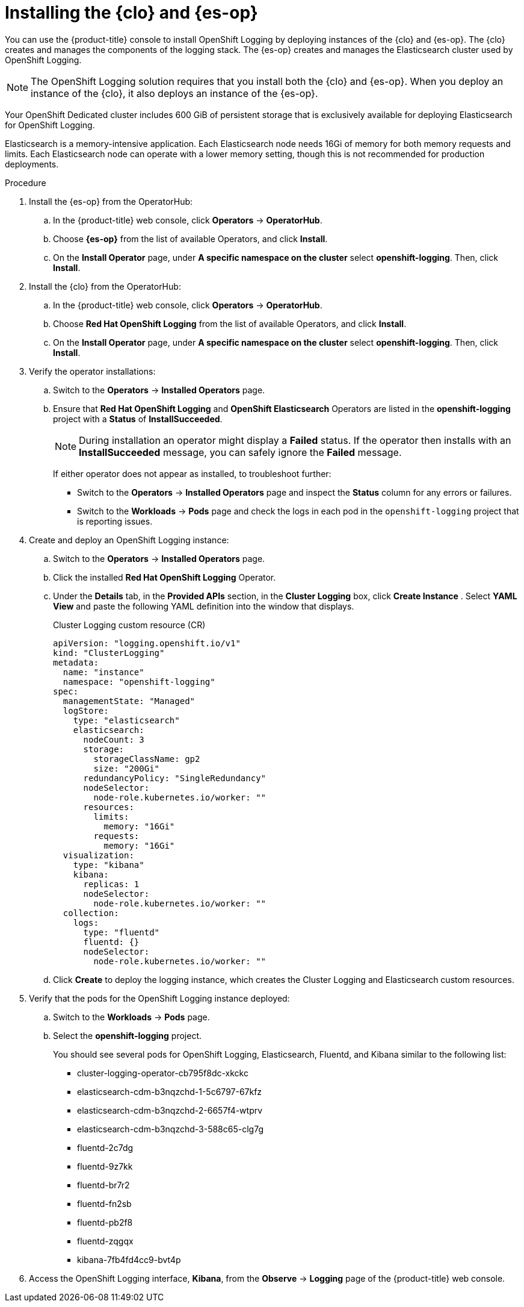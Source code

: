 // Module included in the following assemblies:
//
// * logging/dedicated-cluster-deploying.adoc

[id="dedicated-cluster-install-deploy"]

= Installing the {clo} and {es-op}

You can use the {product-title} console to install OpenShift Logging by deploying instances of the {clo} and {es-op}.
The {clo} creates and manages the components of the logging stack. The {es-op} creates and manages the Elasticsearch cluster used by OpenShift Logging.

[NOTE]
====
The OpenShift Logging solution requires that you install both the {clo} and {es-op}. When you deploy an instance of the {clo}, it also deploys an instance of the {es-op}.
====

Your OpenShift Dedicated cluster includes 600 GiB of persistent storage that is
exclusively available for deploying Elasticsearch for OpenShift Logging.

Elasticsearch is a memory-intensive application. Each Elasticsearch node needs
16Gi of memory for both memory requests and limits. Each Elasticsearch node can
operate with a lower memory setting, though this is not recommended for
production deployments.

.Procedure

. Install the {es-op} from the OperatorHub:

.. In the {product-title} web console, click *Operators* -> *OperatorHub*.

.. Choose *{es-op}* from the list of available Operators, and click *Install*.

.. On the *Install Operator* page, under *A specific namespace on the cluster* select *openshift-logging*.
Then, click *Install*.

. Install the {clo} from the OperatorHub:

.. In the {product-title} web console, click *Operators* -> *OperatorHub*.

.. Choose  *Red Hat OpenShift Logging* from the list of available Operators, and click *Install*.

.. On the *Install Operator* page, under *A specific namespace on the cluster* select *openshift-logging*.
Then, click *Install*.

. Verify the operator installations:

.. Switch to the *Operators* → *Installed Operators* page.

.. Ensure that *Red Hat OpenShift Logging* and *OpenShift Elasticsearch* Operators are listed in the
*openshift-logging* project with a *Status* of *InstallSucceeded*.
+
[NOTE]
====
During installation an operator might display a *Failed* status. If the operator then installs with an *InstallSucceeded* message,
you can safely ignore the *Failed* message.
====
+
If either operator does not appear as installed, to troubleshoot further:
+
* Switch to the *Operators* → *Installed Operators* page and inspect
the *Status* column for any errors or failures.
* Switch to the *Workloads* → *Pods* page and check the logs in each pod in the
`openshift-logging` project that is reporting issues.

. Create and deploy an OpenShift Logging instance:

.. Switch to the *Operators* → *Installed Operators* page.

.. Click the installed *Red Hat OpenShift Logging* Operator.

.. Under the *Details* tab, in the *Provided APIs* section, in the
*Cluster Logging* box, click *Create Instance* . Select *YAML View* and paste the following YAML definition into the window
that displays.
+
.Cluster Logging custom resource (CR)
[source,yaml]
----
apiVersion: "logging.openshift.io/v1"
kind: "ClusterLogging"
metadata:
  name: "instance"
  namespace: "openshift-logging"
spec:
  managementState: "Managed"
  logStore:
    type: "elasticsearch"
    elasticsearch:
      nodeCount: 3
      storage:
        storageClassName: gp2
        size: "200Gi"
      redundancyPolicy: "SingleRedundancy"
      nodeSelector:
        node-role.kubernetes.io/worker: ""
      resources:
        limits:
          memory: "16Gi"
        requests:
          memory: "16Gi"
  visualization:
    type: "kibana"
    kibana:
      replicas: 1
      nodeSelector:
        node-role.kubernetes.io/worker: ""
  collection:
    logs:
      type: "fluentd"
      fluentd: {}
      nodeSelector:
        node-role.kubernetes.io/worker: ""
----

.. Click *Create* to deploy the logging instance, which creates the Cluster
Logging and Elasticsearch custom resources.

. Verify that the pods for the OpenShift Logging instance deployed:

.. Switch to the *Workloads* → *Pods* page.

.. Select the *openshift-logging* project.
+
You should see several pods for OpenShift Logging, Elasticsearch, Fluentd, and Kibana similar to the following list:
+
* cluster-logging-operator-cb795f8dc-xkckc
* elasticsearch-cdm-b3nqzchd-1-5c6797-67kfz
* elasticsearch-cdm-b3nqzchd-2-6657f4-wtprv
* elasticsearch-cdm-b3nqzchd-3-588c65-clg7g
* fluentd-2c7dg
* fluentd-9z7kk
* fluentd-br7r2
* fluentd-fn2sb
* fluentd-pb2f8
* fluentd-zqgqx
* kibana-7fb4fd4cc9-bvt4p

. Access the OpenShift Logging interface, *Kibana*, from the *Observe* →
*Logging* page of the {product-title} web console.
